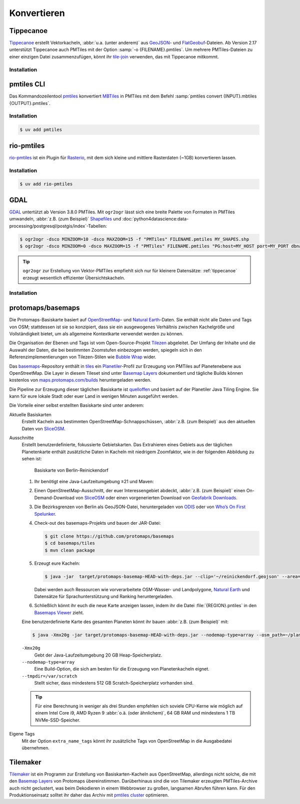 Konvertieren
============

.. _tippecanoe:

Tippecanoe
----------

`Tippecanoe <https://github.com/felt/tippecanoe>`__ erstellt Vektorkacheln,
:abbr:`u.a. (unter anderem)` aus `GeoJSON <https://geojson.org>`_- und
`FlatGeobuf <https://github.com/flatgeobuf/flatgeobuf>`_-Dateien. Ab Version
2.17 unterstützt Tippecanoe auch PMTiles mit der Option
:samp:`-o {FILENAME}.pmtiles`. Um mehrere PMTiles-Dateien zu einer einzigen
Datei zusammenzufügen, könnt ihr `tile-join
<https://github.com/felt/tippecanoe?tab=readme-ov-file#tile-join>`_ verwenden,
das mit Tippecanoe mitkommt.

Installation
~~~~~~~~~~~~

.. tab:: Debian/Ubuntu

   .. code-block:: console

      $ sudo apt-get install gcc g++ git make libsqlite3-dev zlib1g-dev
      $ git clone https://github.com/felt/tippecanoe.git
      $ cd tippecanoe
      $ make -j
      $ make install

.. tab:: macOS

   .. code-block:: console

      $ brew install tippecanoe

pmtiles CLI
-----------

Das Kommandozeilentool `pmtiles <https://docs.protomaps.com/pmtiles/cli>`_
konvertiert `MBTiles
<https://www.python4data.science/de/latest/data-processing/geodata.html#mbtiles>`_
in PMTiles mit dem Befehl :samp:`pmtiles convert {INPUT}.mbtiles
{OUTPUT}.pmtiles`.

Installation
~~~~~~~~~~~~

.. code-block:: console

   $ uv add pmtiles

rio-pmtiles
-----------

`rio-pmtiles <https://pypi.org/project/rio-pmtiles/>`_ ist ein Plugin für
`Rasterio <https://rasterio.readthedocs.io/en/stable/>`_, mit dem sich kleine und mittlere Rasterdaten (~1GB) konvertieren lassen.

Installation
~~~~~~~~~~~~

.. code-block:: console

   $ uv add rio-pmtiles

GDAL
----

`GDAL <https://gdal.org/en/stable/>`_ untertützt ab Version 3.8.0 PMTiles. Mit
``ogr2ogr`` lässt sich eine breite Palette von Formaten in PMTiles umwandeln,
:abbr:`z.B. (zum Beispiel)` `Shapefiles
<https://enterprise.arcgis.com/de/portal/latest/use/shapefiles.htm>`_ und
:doc:`python4datascience:data-processing/postgresql/postgis/index`-Tabellen:

.. code-block:: console

   $ ogr2ogr -dsco MINZOOM=10 -dsco MAXZOOM=15 -f "PMTiles" FILENAME.pmtiles MY_SHAPES.shp
   $ ogr2ogr -dsco MINZOOM=0 -dsco MAXZOOM=15 -f "PMTiles" FILENAME.pmtiles "PG:host=MY_HOST port=MY_PORT dbname=MY_DATABASE user=MY_USERNAME password=MY_PASSWORD schemas=MY_SCHEMA"

.. tip::
   ``ogr2ogr`` zur Erstellung von Vektor-PMTiles empfiehlt sich nur für kleinere
   Datensätze: :ref:`tippecanoe` erzeugt wesentlich effizienter
   Übersichtskacheln.

.. seealso::
   * `GDAL documentation
     <https://gdal.org/en/stable/drivers/vector/pmtiles.html>`_

Installation
~~~~~~~~~~~~

.. tab:: Debian/Ubuntu

   .. code-block:: console

      $ sudo apt install libgdal20

.. tab:: macOS

   Die Apache Arrow-Bibliothek der aktuellen Homebrew-Distribution ist defekt.
   Um GDAL erfolgreich zu bauen, konfiguriert CMake so, dass das Arrow-Paket
   nicht gefunden wird. Ebenso wird Boost nicht mehr mit libkml gebündelt,
   weswegen libkml beim Bauen unter MacOS deaktiviert werden sollte:

   .. code-block:: console

      $ cmake -DCMAKE_DISABLE_FIND_PACKAGE_Arrow=ON ..
      $ cmake -DGDAL_USE_LIBKML=OFF ..
      $ brew install gdal

protomaps/basemaps
------------------

Die Protomaps-Basiskarte basiert auf `OpenStreetMap
<https://www.openstreetmap.org/>`_- und `Natural Earth
<https://www.naturalearthdata.com>`_-Daten. Sie enthält nicht alle Daten und
Tags von OSM; stattdessen ist sie so konzipiert, dass sie ein ausgewogenes
Verhältnis zwischen Kachelgröße und Vollständigkeit bietet, um als allgemeine
Kontextkarte verwendet werden zu können.

Die Organisation der Ebenen und Tags ist vom Open-Source-Projekt `Tilezen
<https://tilezen.readthedocs.io/en/latest/layers/>`_ abgeleitet. Der Umfang der
Inhalte und die Auswahl der Daten, die bei bestimmten Zoomstufen einbezogen
werden, spiegeln sich in den Referenzimplementierungen von Tilezen-Stilen wie
`Bubble Wrap <https://tangrams.github.io/bubble-wrap/>`_ wider.

.. seealso::
   * `Basemap Layers
     <https://docs.protomaps.com/basemaps/layers#basemap-layers>`_

Das `basemaps <https://github.com/protomaps/basemaps>`_-Repository enthält in
`tiles <https://github.com/protomaps/basemaps/tree/main/tiles>`_ ein `Planetiler
<https://github.com/onthegomap/planetiler>`_-Profil zur Erzeugung von PMTiles
auf Planetenebene aus OpenStreetMap. Die Layer in diesem Tileset sind unter
`Basemap Layers <https://docs.protomaps.com/basemaps/layers>`__ dokumentiert und
tägliche Builds können kostenlos von `maps.protomaps.com/builds
<https://maps.protomaps.com/builds/>`_ heruntergeladen werden.

Die Pipeline zur Erzeugung dieser täglichen Basiskarte ist `quelloffen
<https://github.com/protomaps/basemaps/tree/main/tiles>`_ und basiert auf der
Planetiler Java Tiling Engine. Sie kann für eure lokale Stadt oder euer Land in
wenigen Minuten ausgeführt werden.

Die Vorteile einer selbst erstellten Basiskarte sind unter anderem:

Aktuelle Basiskarten
    Erstellt Kacheln aus bestimmten OpenStreetMap-Schnappschüssen, :abbr:`z.B.
    (zum Beispiel)` aus den aktuellen Daten von `SliceOSM
    <https://slice.openstreetmap.us/>`_.

Ausschnitte
    Erstellt benutzerdefinierte, fokussierte Gebietskarten. Das Extrahieren
    eines Gebiets aus der täglichen Planetenkarte enthält zusätzliche Daten in
    Kacheln mit niedrigem Zoomfaktor, wie in der folgenden Abbildung zu sehen
    ist:

    .. figure:: basemap.png
       :alt: Basiskarte von Berlin-Reinickendorf

       Basiskarte von Berlin-Reinickendorf

    #. Ihr benötigt eine Java-Laufzeitumgebung ≥21 und Maven:

       .. tab:: Debian/Ubuntu

          .. code-block:: console

             $ apt-install openjdk-21-jdk maven

       .. tab:: macOS

          .. code-block:: console

             $ brew install openjdk maven

    #. Einen OpenStreetMap-Ausschnitt, der euer Interessengebiet abdeckt,
       :abbr:`z.B. (zum Beispiel)` einen On-Demand-Download von `SliceOSM
       <https://slice.openstreetmap.us/>`_ oder einen vorgenerierten Download
       von `Geofabrik Downloads <https://download.geofabrik.de>`_.
    #. Die Bezirksgrenzen von Berlin als GeoJSON-Datei, heruntergeladen von
       `ODIS <https://daten.odis-berlin.de>`_ oder von `Who’s On First Spelunker
       <https://spelunker.whosonfirst.org>`_.
    #. Check-out des basemaps-Projekts und bauen der JAR-Datei:

       .. code-block:: console

          $ git clone https://github.com/protomaps/basemaps
          $ cd basemaps/tiles
          $ mvn clean package

    #. Erzeugt eure Kacheln:

       .. code-block:: console

          $ java -jar  target/protomaps-basemap-HEAD-with-deps.jar --clip='~/reinickendorf.geojson' --area=reinickendorf --download

       Dabei werden auch Ressourcen wie vorverarbeitete OSM-Wasser- und
       Landpolygone, `Natural Earth <https://www.naturalearthdata.com>`_ und
       Datensätze für Sprachunterstützung und Ranking heruntergeladen.

    #. Schließlich könnt ihr euch die neue Karte anzeigen lassen, indem ihr die
       Datei :file:`{REGION}.pntiles` in den `Basemaps Viewer
       <https://maps.protomaps.com/>`_ zieht.

    Eine benutzerdefinierte Karte des gesamten Planeten könnt ihr bauen
    :abbr:`z.B. (zum Beispiel)` mit:

    .. code-block:: console

       $ java -Xmx20g -jar target/protomaps-basemap-HEAD-with-deps.jar --nodemap-type=array --osm_path=~/planet-latest.osm.pbf --output=/data/planet.pmtiles --bounds=planet --tmpdir=/var/scratch

    ``-Xmx20g``
        Gebt der Java-Laufzeitumgebung 20 GB Heap-Speicherplatz.
    ``--nodemap-type=array``
        Eine Build-Option, die sich am besten für die Erzeugung von
        Planetenkacheln eignet.
    ``--tmpdir=/var/scratch``
        Stellt sicher, dass mindestens 512 GB Scratch-Speicherplatz vorhanden
        sind.

    .. tip::
       Für eine Berechnung in weniger als drei Stunden empfehlen sich soviele
       CPU-Kerne wie möglich auf einem Intel Core i9, AMD Ryzen 9 :abbr:`o.ä.
       (oder ähnlichem)`, 64 GB RAM und mindestens 1 TB NVMe-SSD-Speicher.

Eigene Tags
    Mit  der Option ``extra_name_tags`` könnt ihr zusätzliche Tags von
    OpenStreetMap in die Ausgabedatei übernehmen.

Tilemaker
---------

`Tilemaker <https://github.com/systemed/tilemaker>`_ ist ein Programm zur
Erstellung von Basiskarten-Kacheln aus OpenStreetMap, allerdings nicht solche,
die mit den `Basemap Layers <https://docs.protomaps.com/basemaps/layers>`__ von
Protomaps übereinstimmen. Darüberhinaus sind die von Tilemaker erzeugten
PMTiles-Archive auch nicht geclustert, was beim Dekodieren in einem Webbrowser
zu großen, langsamen Abrufen führen kann. Für den Produktionseinsatz solltet ihr
daher das Archiv mit `pmtiles cluster
<https://docs.protomaps.com/pmtiles/cli#cluster>`_ optimieren.
